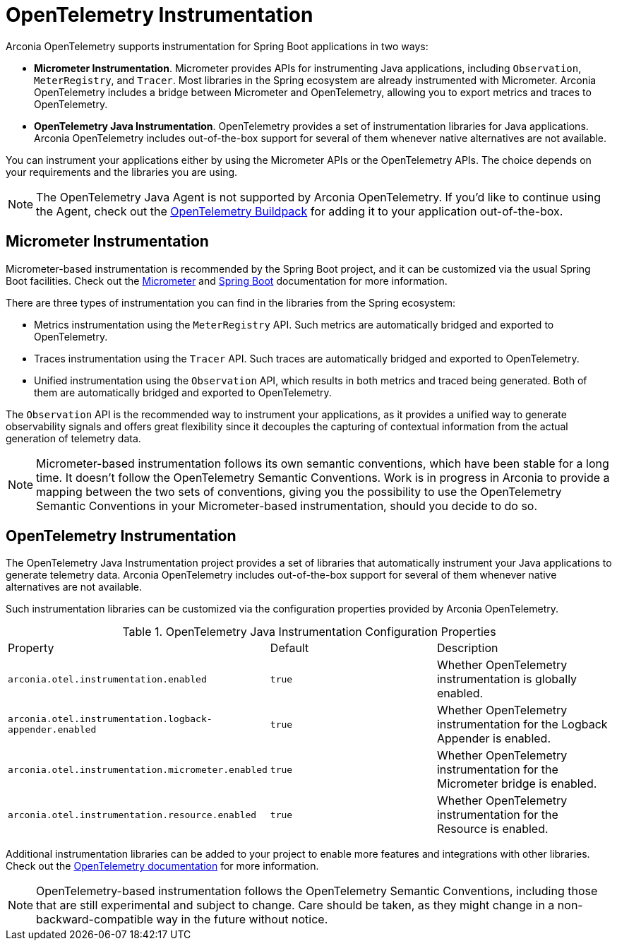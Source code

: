 = OpenTelemetry Instrumentation

Arconia OpenTelemetry supports instrumentation for Spring Boot applications in two ways:

* **Micrometer Instrumentation**. Micrometer provides APIs for instrumenting Java applications, including `Observation`, `MeterRegistry`, and `Tracer`. Most libraries in the Spring ecosystem are already instrumented with Micrometer. Arconia OpenTelemetry includes a bridge between Micrometer and OpenTelemetry, allowing you to export metrics and traces to OpenTelemetry.
* **OpenTelemetry Java Instrumentation**. OpenTelemetry provides a set of instrumentation libraries for Java applications. Arconia OpenTelemetry includes out-of-the-box support for several of them whenever native alternatives are not available.

You can instrument your applications either by using the Micrometer APIs or the OpenTelemetry APIs. The choice depends on your requirements and the libraries you are using.

NOTE: The OpenTelemetry Java Agent is not supported by Arconia OpenTelemetry. If you'd like to continue using the Agent, check out the https://paketo.io/docs/howto/app-monitor/#opentelemetry[OpenTelemetry Buildpack] for adding it to your application out-of-the-box.

== Micrometer Instrumentation

Micrometer-based instrumentation is recommended by the Spring Boot project, and it can be customized via the usual Spring Boot facilities. Check out the https://docs.micrometer.io/micrometer/reference/reference.html[Micrometer] and https://docs.spring.io/spring-boot/reference/actuator/observability.html[Spring Boot] documentation for more information.

There are three types of instrumentation you can find in the libraries from the Spring ecosystem:

* Metrics instrumentation using the `MeterRegistry` API. Such metrics are automatically bridged and exported to OpenTelemetry.
* Traces instrumentation using the `Tracer` API. Such traces are automatically bridged and exported to OpenTelemetry.
* Unified instrumentation using the `Observation` API, which results in both metrics and traced being generated. Both of them are automatically bridged and exported to OpenTelemetry.

The `Observation` API is the recommended way to instrument your applications, as it provides a unified way to generate observability signals and offers great flexibility since it decouples the capturing of contextual information from the actual generation of telemetry data.

NOTE: Micrometer-based instrumentation follows its own semantic conventions, which have been stable for a long time. It doesn't follow the OpenTelemetry Semantic Conventions. Work is in progress in Arconia to provide a mapping between the two sets of conventions, giving you the possibility to use the OpenTelemetry Semantic Conventions in your Micrometer-based instrumentation, should you decide to do so.

== OpenTelemetry Instrumentation

The OpenTelemetry Java Instrumentation project provides a set of libraries that automatically instrument your Java applications to generate telemetry data. Arconia OpenTelemetry includes out-of-the-box support for several of them whenever native alternatives are not available.

Such instrumentation libraries can be customized via the configuration properties provided by Arconia OpenTelemetry.

.OpenTelemetry Java Instrumentation Configuration Properties
|===
|Property |Default |Description
|	`arconia.otel.instrumentation.enabled`
|	`true`
|	Whether OpenTelemetry instrumentation is globally enabled.
|	`arconia.otel.instrumentation.logback-appender.enabled`
|	`true`
|	Whether OpenTelemetry instrumentation for the Logback Appender is enabled.
|	`arconia.otel.instrumentation.micrometer.enabled`
|	`true`
|	Whether OpenTelemetry instrumentation for the Micrometer bridge is enabled.
|	`arconia.otel.instrumentation.resource.enabled`
|	`true`
|	Whether OpenTelemetry instrumentation for the Resource is enabled.
|===

Additional instrumentation libraries can be added to your project to enable more features and integrations with other libraries. Check out the https://opentelemetry.io/docs/languages/java/instrumentation/#library-instrumentation[OpenTelemetry documentation] for more information.

NOTE: OpenTelemetry-based instrumentation follows the OpenTelemetry Semantic Conventions, including those that are still experimental and subject to change. Care should be taken, as they might change in a non-backward-compatible way in the future without notice.
